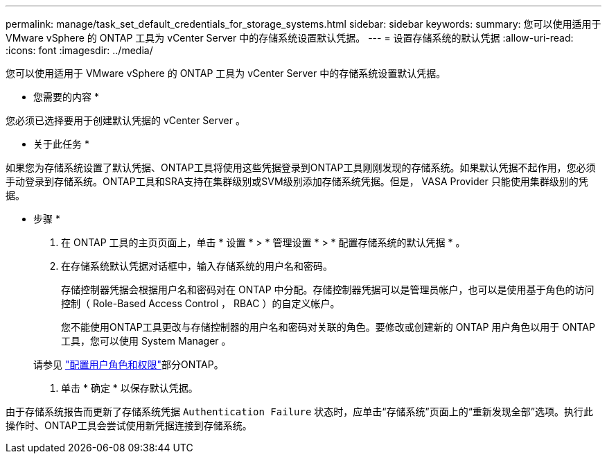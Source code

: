 ---
permalink: manage/task_set_default_credentials_for_storage_systems.html 
sidebar: sidebar 
keywords:  
summary: 您可以使用适用于 VMware vSphere 的 ONTAP 工具为 vCenter Server 中的存储系统设置默认凭据。 
---
= 设置存储系统的默认凭据
:allow-uri-read: 
:icons: font
:imagesdir: ../media/


[role="lead"]
您可以使用适用于 VMware vSphere 的 ONTAP 工具为 vCenter Server 中的存储系统设置默认凭据。

* 您需要的内容 *

您必须已选择要用于创建默认凭据的 vCenter Server 。

* 关于此任务 *

如果您为存储系统设置了默认凭据、ONTAP工具将使用这些凭据登录到ONTAP工具刚刚发现的存储系统。如果默认凭据不起作用，您必须手动登录到存储系统。ONTAP工具和SRA支持在集群级别或SVM级别添加存储系统凭据。但是， VASA Provider 只能使用集群级别的凭据。

* 步骤 *

. 在 ONTAP 工具的主页页面上，单击 * 设置 * > * 管理设置 * > * 配置存储系统的默认凭据 * 。
. 在存储系统默认凭据对话框中，输入存储系统的用户名和密码。
+
存储控制器凭据会根据用户名和密码对在 ONTAP 中分配。存储控制器凭据可以是管理员帐户，也可以是使用基于角色的访问控制（ Role-Based Access Control ， RBAC ）的自定义帐户。

+
您不能使用ONTAP工具更改与存储控制器的用户名和密码对关联的角色。要修改或创建新的 ONTAP 用户角色以用于 ONTAP 工具，您可以使用 System Manager 。

+
请参见 link:..configure/task_configure_user_role_and_privileges.html["配置用户角色和权限"]部分ONTAP。

. 单击 * 确定 * 以保存默认凭据。


由于存储系统报告而更新了存储系统凭据 `Authentication Failure` 状态时，应单击“存储系统”页面上的“重新发现全部”选项。执行此操作时、ONTAP工具会尝试使用新凭据连接到存储系统。
